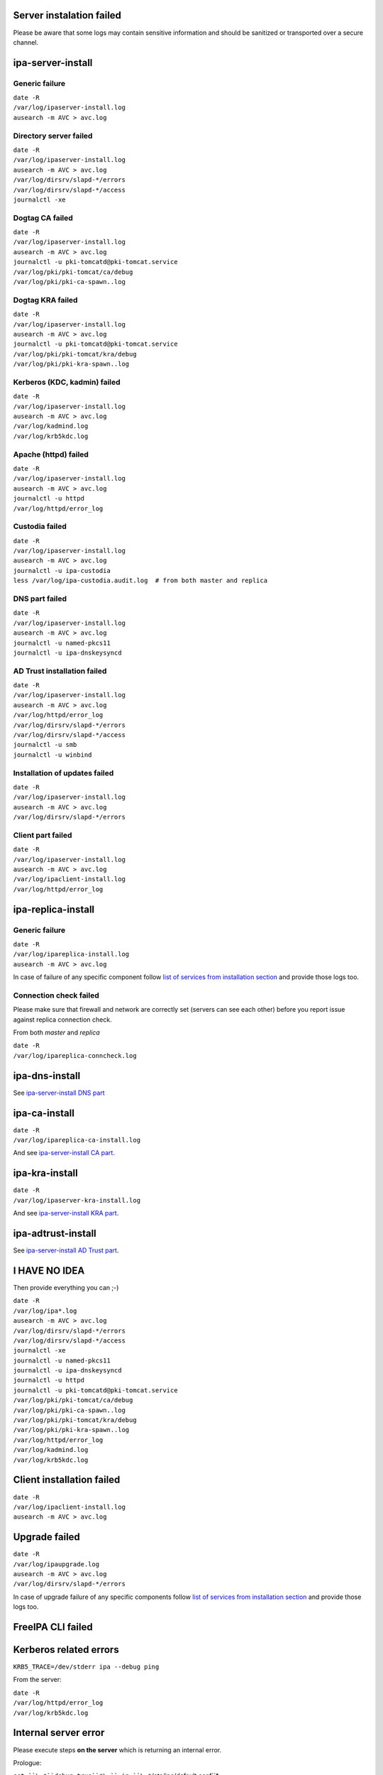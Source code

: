 

Server instalation failed
-------------------------

Please be aware that some logs may contain sensitive information and
should be sanitized or transported over a secure channel.



ipa-server-install
----------------------------------------------------------------------------------------------



Generic failure
^^^^^^^^^^^^^^^

| ``date -R``
| ``/var/log/ipaserver-install.log``
| ``ausearch -m AVC > avc.log``



Directory server failed
^^^^^^^^^^^^^^^^^^^^^^^

| ``date -R``
| ``/var/log/ipaserver-install.log``
| ``ausearch -m AVC > avc.log``
| ``/var/log/dirsrv/slapd-*/errors``
| ``/var/log/dirsrv/slapd-*/access``
| ``journalctl -xe``



Dogtag CA failed
^^^^^^^^^^^^^^^^

| ``date -R``
| ``/var/log/ipaserver-install.log``
| ``ausearch -m AVC > avc.log``
| ``journalctl -u pki-tomcatd@pki-tomcat.service``
| ``/var/log/pki/pki-tomcat/ca/debug``
| ``/var/log/pki/pki-ca-spawn.``\ ``.log``



Dogtag KRA failed
^^^^^^^^^^^^^^^^^

| ``date -R``
| ``/var/log/ipaserver-install.log``
| ``ausearch -m AVC > avc.log``
| ``journalctl -u pki-tomcatd@pki-tomcat.service``
| ``/var/log/pki/pki-tomcat/kra/debug``
| ``/var/log/pki/pki-kra-spawn.``\ ``.log``



Kerberos (KDC, kadmin) failed
^^^^^^^^^^^^^^^^^^^^^^^^^^^^^

| ``date -R``
| ``/var/log/ipaserver-install.log``
| ``ausearch -m AVC > avc.log``
| ``/var/log/kadmind.log``
| ``/var/log/krb5kdc.log``



Apache (httpd) failed
^^^^^^^^^^^^^^^^^^^^^

| ``date -R``
| ``/var/log/ipaserver-install.log``
| ``ausearch -m AVC > avc.log``
| ``journalctl -u httpd``
| ``/var/log/httpd/error_log``



Custodia failed
^^^^^^^^^^^^^^^

| ``date -R``
| ``/var/log/ipaserver-install.log``
| ``ausearch -m AVC > avc.log``
| ``journalctl -u ipa-custodia``
| ``less /var/log/ipa-custodia.audit.log  # from both master and replica``



DNS part failed
^^^^^^^^^^^^^^^

| ``date -R``
| ``/var/log/ipaserver-install.log``
| ``ausearch -m AVC > avc.log``
| ``journalctl -u named-pkcs11``
| ``journalctl -u ipa-dnskeysyncd``



AD Trust installation failed
^^^^^^^^^^^^^^^^^^^^^^^^^^^^

| ``date -R``
| ``/var/log/ipaserver-install.log``
| ``ausearch -m AVC > avc.log``
| ``/var/log/httpd/error_log``
| ``/var/log/dirsrv/slapd-*/errors``
| ``/var/log/dirsrv/slapd-*/access``
| ``journalctl -u smb``
| ``journalctl -u winbind``



Installation of updates failed
^^^^^^^^^^^^^^^^^^^^^^^^^^^^^^

| ``date -R``
| ``/var/log/ipaserver-install.log``
| ``ausearch -m AVC > avc.log``
| ``/var/log/dirsrv/slapd-*/errors``



Client part failed
^^^^^^^^^^^^^^^^^^

| ``date -R``
| ``/var/log/ipaserver-install.log``
| ``ausearch -m AVC > avc.log``
| ``/var/log/ipaclient-install.log``
| ``/var/log/httpd/error_log``



ipa-replica-install
----------------------------------------------------------------------------------------------



Generic failure
^^^^^^^^^^^^^^^

| ``date -R``
| ``/var/log/ipareplica-install.log``
| ``ausearch -m AVC > avc.log``

In case of failure of any specific component follow `list of services
from installation
section <https://www.freeipa.org/page/Files_to_be_attached_to_bug_report#ipa-server-install>`__
and provide those logs too.



Connection check failed
^^^^^^^^^^^^^^^^^^^^^^^

Please make sure that firewall and network are correctly set (servers
can see each other) before you report issue against replica connection
check.

From both *master* and *replica*

| ``date -R``
| ``/var/log/ipareplica-conncheck.log``



ipa-dns-install
----------------------------------------------------------------------------------------------

See `ipa-server-install DNS
part <https://www.freeipa.org/page/Files_to_be_attached_to_bug_report#DNS_part_failed>`__



ipa-ca-install
----------------------------------------------------------------------------------------------

| ``date -R``
| ``/var/log/ipareplica-ca-install.log``

And see `ipa-server-install CA
part <https://www.freeipa.org/page/Files_to_be_attached_to_bug_report#Dogtag_CA_failed>`__.



ipa-kra-install
----------------------------------------------------------------------------------------------

| ``date -R``
| ``/var/log/ipaserver-kra-install.log``

And see `ipa-server-install KRA
part <https://www.freeipa.org/page/Files_to_be_attached_to_bug_report#Dogtag_KRA_failed>`__.



ipa-adtrust-install
----------------------------------------------------------------------------------------------

See `ipa-server-install AD Trust
part <https://www.freeipa.org/page/Files_to_be_attached_to_bug_report#AD_Trust_installation_failed>`__.



I HAVE NO IDEA
----------------------------------------------------------------------------------------------

Then provide everything you can ;-)

| ``date -R``
| ``/var/log/ipa*.log``
| ``ausearch -m AVC > avc.log``
| ``/var/log/dirsrv/slapd-*/errors``
| ``/var/log/dirsrv/slapd-*/access``
| ``journalctl -xe``
| ``journalctl -u named-pkcs11``
| ``journalctl -u ipa-dnskeysyncd``
| ``journalctl -u httpd``
| ``journalctl -u pki-tomcatd@pki-tomcat.service``
| ``/var/log/pki/pki-tomcat/ca/debug``
| ``/var/log/pki/pki-ca-spawn.``\ ``.log``
| ``/var/log/pki/pki-tomcat/kra/debug``
| ``/var/log/pki/pki-kra-spawn.``\ ``.log``
| ``/var/log/httpd/error_log``
| ``/var/log/kadmind.log``
| ``/var/log/krb5kdc.log``



Client installation failed
--------------------------

| ``date -R``
| ``/var/log/ipaclient-install.log``
| ``ausearch -m AVC > avc.log``



Upgrade failed
--------------

| ``date -R``
| ``/var/log/ipaupgrade.log``
| ``ausearch -m AVC > avc.log``
| ``/var/log/dirsrv/slapd-*/errors``

In case of upgrade failure of any specific components follow `list of
services from installation
section <https://www.freeipa.org/page/Files_to_be_attached_to_bug_report#ipa-server-install>`__
and provide those logs too.



FreeIPA CLI failed
------------------



Kerberos related errors
----------------------------------------------------------------------------------------------

``KRB5_TRACE=/dev/stderr ipa --debug ping``

From the server:

| ``date -R``
| ``/var/log/httpd/error_log``
| ``/var/log/krb5kdc.log``



Internal server error
----------------------------------------------------------------------------------------------

Please execute steps **on the server** which is returning an internal
error.

Prologue:

| ``set ``\ *``debug=true``*\ `` in ``\ *``/etc/ipa/default.conf``*
| ``apachectl graceful``

Run broken command:

::

    ``ipa ``

Provide logs from the server:

::

    | ``date -R``
    | ``/var/log/httpd/error_log``
    | ``/var/log/dirsrv/slapd-*/access``
    | ``/var/log/dirsrv/slapd-*/errors``

Epilogue:

| ``remove ``\ *``debug=true``*\ `` from ``\ *``/etc/ipa/default.conf``*
| ``apachectl graceful``



FreeIPA WebUI failed
--------------------



Login failed
----------------------------------------------------------------------------------------------

Please execute steps **on the server** with FreeIPA server installed.

Prologue:

| ``change ``\ *``LogLevel``*\ `` to ``\ *``info``*\ `` in ``\ *``/etc/httpd/conf.d/nss.conf``*
| ``apachectl graceful``

Try to log in again.

Provide logs from the server:

| ``date -R``
| ``/var/log/httpd/error_log``
| ``/var/log/httpd/access_log``
| ``/var/log/krb5kdc.log``

Epilogue:

| ``set back ``\ *``LogLevel``*\ `` to ``\ *``warn``*\ `` in ``\ *``/etc/httpd/conf.d/nss.conf``*
| ``apachectl graceful``



Other failures
----------------------------------------------------------------------------------------------

Usually seen as 50x HTTP error in WebUI.

| ``date -R``
| ``/var/log/httpd/error_log``
| ``/var/log/httpd/access_log``
| ``journalctl -u httpd``



Internal server error
----------------------------------------------------------------------------------------------

Please follow `FreeIPA CLI failed: Internal server
error <https://www.freeipa.org/page/Files_to_be_attached_to_bug_report#Internal_server_error>`__
and execute action in WebUI instead of running an *ipa* .
